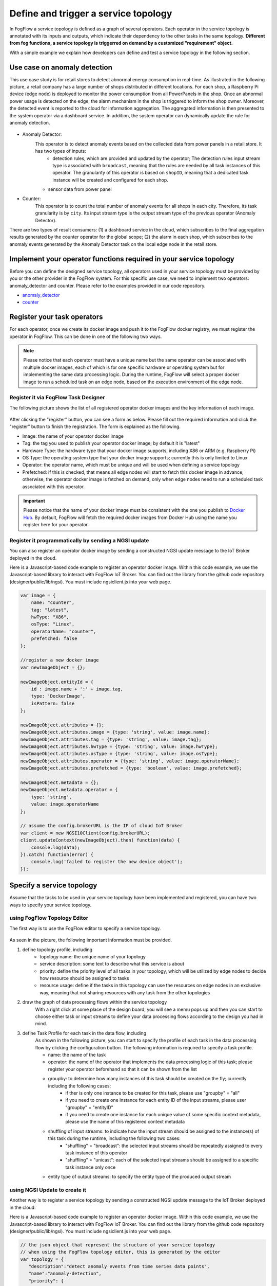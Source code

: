 *****************************************
Define and trigger a service topology
*****************************************

In FogFlow a service topology is defined as a graph of several operators. 
Each operator in the service topology is annotated with its inputs and outputs, 
which indicate their dependency to the other tasks in the same topology. 
**Different from fog functions, a service topology is triggerred on demand by a customized "requirement" object.**


With a simple example we explain how developers can define and test a service topology in the following section. 


Use case on anomaly detection
---------------------------------------

This use case study is for retail stores to detect abnormal energy consumption in real-time.
As illustrated in the following picture, a retail company has a large number of shops distributed in different locations. 
For each shop, a Raspberry Pi device (edge node) is deployed to monitor the power consumption from all PowerPanels 
in the shop. Once an abnormal power usage is detected on the edge, 
the alarm mechanism in the shop is triggered to inform the shop owner. 
Moreover, the detected event is reported to the cloud for information aggregation. 
The aggregated information is then presented to the system operator via a dashboard service. 
In addition, the system operator can dynamically update the rule for anomaly detection.


.. figure:: figures/retails.png
   :width: 100 %


* Anomaly Detector: 
	This operator is to detect anomaly events based on the collected data from power panels in a retail store. It has two types of inputs:     
		* detection rules, which are provided and updated by the operator; The detection rules input stream type is associated with ``broadcast``, meaning that the rules are needed by all task instances of this operator. The granularity of this operator is based on ``shopID``, meaning that a dedicated task instance will be created and configured for each shop.     
    	* sensor data from power panel

* Counter: 
	This operator is to count the total number of anomaly events for all shops in each city. 
	Therefore, its task granularity is by ``city``. Its input stream type is the output stream type of the previous operator (Anomaly Detector). 

There are two types of result consumers: (1) a dashboard service in the cloud, which subscribes to the final aggregation results generated by the counter operator for the global scope; (2) the alarm in each shop, which subscribes to the anomaly events generated by the Anomaly Detector task on the local edge node in the retail store. 

.. figure:: figures/retail-flow.png
   :width: 70 %

Implement your operator functions required in your service topology
-----------------------------------------------------------------------

Before you can define the designed service topology, 
all operators used in your service topology must be provided by you or the other provider in the FogFlow system.
For  this specific use case, we need to implement two operators: anomaly_detector and counter. 
Please refer to the examples provided in our code repository. 

* `anomaly_detector`_ 

* `counter`_ 


.. _`anomaly_detector`: https://github.com/smartfog/fogflow/tree/master/application/operator/anomaly
.. _`counter`: https://github.com/smartfog/fogflow/tree/master/application/operator/counter


Register your task operators
--------------------------------------------------------

For each operator, once we create its docker image and push it to the FogFlow docker registry, 
we must register the operator in FogFlow. 
This can be done in one of the following two ways. 


.. note:: Please notice that each operator must have a unique name but the same operator can be associated with multiple docker images, 
            each of which is for one specific hardware or operating system but for implementing the same data processing logic. 
            During the runtime, FogFlow will select a proper docker image to run a scheduled task on an edge node, 
            based on the execution environment of the edge node. 


Register it via FogFlow Task Designer
==========================================================

The following picture shows the list of all registered operator docker images and the key information of each image. 

.. figure:: figures/operator-registry-list.png
   :scale: 100 %
   :alt: map to buried treasure


After clicking the "register" button, you can see a form as below. 
Please fill out the required information and click the "register" button to finish the registration. 
The form is explained as the following. 


* Image: the name of your operator docker image
* Tag: the tag you used to publish your operator docker image; by default it is "latest"
* Hardware Type: the hardware type that your docker image supports, including X86 or ARM (e.g. Raspberry Pi)
* OS Type: the operating system type that your docker image supports; currently this is only limited to Linux
* Operator: the operator name, which must be unique and will be used when defining a service topology
* Prefetched: if this is checked, that means all edge nodes will start to fetch this docker image in advance; otherwise, the operator docker image is fetched on demand, only when edge nodes need to run a scheduled task associated with this operator. 

.. important::
    
    Please notice that the name of your docker image must be consistent with the one you publish to `Docker Hub`_.
    By default, FogFlow will fetch the required docker images from Docker Hub using the name you register here for your operator. 


.. _`Docker Hub`: https://github.com/smartfog/fogflow/tree/master/application/operator/anomaly

.. figure:: figures/operator-register.png
   :scale: 100 %
   :alt: map to buried treasure


Register it programmatically by sending a NGSI update 
==========================================================

You can also register an operator docker image by sending a constructed NGSI update message to the IoT Broker deployed in the cloud. 

Here is a Javascript-based code example to register an operator docker image. 
Within this code example, we use the Javascript-based library to interact with FogFlow IoT Broker. 
You can find out the library from the github code repository (designer/public/lib/ngsi). You must include ngsiclient.js into your web page. 

.. code-block:: javascript

    var image = {
        name: "counter",
        tag: "latest",
        hwType: "X86",
        osType: "Linux",
        operatorName: "counter",
        prefetched: false
    };

    //register a new docker image
    var newImageObject = {};

    newImageObject.entityId = {
        id : image.name + ':' + image.tag, 
        type: 'DockerImage',
        isPattern: false
    };

    newImageObject.attributes = {};   
    newImageObject.attributes.image = {type: 'string', value: image.name};        
    newImageObject.attributes.tag = {type: 'string', value: image.tag};    
    newImageObject.attributes.hwType = {type: 'string', value: image.hwType};      
    newImageObject.attributes.osType = {type: 'string', value: image.osType};          
    newImageObject.attributes.operator = {type: 'string', value: image.operatorName};      
    newImageObject.attributes.prefetched = {type: 'boolean', value: image.prefetched};                      
    
    newImageObject.metadata = {};    
    newImageObject.metadata.operator = {
        type: 'string',
        value: image.operatorName
    };               
    
    // assume the config.brokerURL is the IP of cloud IoT Broker
    var client = new NGSI10Client(config.brokerURL);    
    client.updateContext(newImageObject).then( function(data) {
        console.log(data);
    }).catch( function(error) {
        console.log('failed to register the new device object');
    });        



Specify a service topology
-----------------------------------
Assume that the tasks to be used in your service topology have been implemented and registered,
you can have two ways to specify your service topology. 


using FogFlow Topology Editor
=======================================

The first way is to use the FogFlow editor to specify a service topology.  

.. figure:: figures/retail-topology.png
   :width: 100 %

As seen in the picture, the following important information must be provided. 

#. define topology profile, including
    * topology name: the unique name of your topology
    * service description: some text to describe what this service is about
    * priority: define the priority level of all tasks in your topology, which will be utilized by edge nodes to decide how resource should be assigned to tasks 
    * resource usage: define if the tasks in this topology can use the resources on edge nodes in an exclusive way, meaning that not sharing resources with any task from the other topologies

#. draw the graph of data processing flows within the service topology
    With a right click at some place of the design board, you will see a memu pops up 
    and then you can start to choose either task or input streams 
    to define your data processing flows according to the design you had in mind. 

#. define Task Profile for each task in the data flow, including
    As shown in the following picture, you can start to specify the profile of each task in the data processing flow
    by clicking the configuration button. The following information is required to specify a task profile. 
	
    * name: the name of the task 
    * operator: the name of the operator that implements the data processing logic of this task; please register your operator beforehand so that it can be shown from the list
    * groupby: to determine how many instances of this task should be created on the fly; currently including the following cases: 
        *  if ther is only one instance to be created for this task, please use "groupby" = "all"
        *  if you need to create one instance for each entity ID of the input streams, please user "groupby" = "entityID"
        *  if you need to create one instance for each unique value of some specific context metadata, please use the name of this registered context metadata    
    * shuffling of input streams: to indicate how the input stream should be assigned to the instance(s) of this task during the runtime, including the following two cases: 
        *  "shuffling" = "broadcast": the selected input streams should be repeatedly assigned to every task instance of this operator
        *  "shuffling" = "unicast": each of the selected input streams should be assigned to a specific task instance only once        
    * entity type of output streams: to specify the entity type of the produced output stream


using NGSI Update to create it
=======================================


Another way is to register a service topology by sending a constructed NGSI update message to the IoT Broker deployed in the cloud. 

Here is a Javascript-based code example to register an operator docker image. 
Within this code example, we use the Javascript-based library to interact with FogFlow IoT Broker. 
You can find out the library from the github code repository (designer/public/lib/ngsi). You must include ngsiclient.js into your web page. 

.. code-block:: javascript

    // the json object that represent the structure of your service topology
    // when using the FogFlow topology editor, this is generated by the editor
    var topology = {  
       "description":"detect anomaly events from time series data points",
       "name":"anomaly-detection",
       "priority": {
            "exclusive": false,
            "level": 100
       },
       "trigger": "on-demand",   
       "tasks":[  
          {  
             "name":"AnomalyDetector",
             "operator":"anomaly",
             "groupBy":"shop",
             "input_streams":[  
                {  
                      "type": "PowerPanel",
                    "shuffling": "unicast",
                      "scoped": true
                },
                {  
                      "type": "Rule",
                    "shuffling": "broadcast",
                      "scoped": false               
                }                       
             ],
             "output_streams":[  
                {  
                   "type":"Anomaly"
                }
             ]
          },
          {  
             "name":"Counter",
             "operator":"counter",
             "groupBy":"*",
             "input_streams":[  
                {  
                   "type":"Anomaly",
                   "shuffling": "unicast",
                   "scoped": true               
                }           
             ],
             "output_streams":[  
                {  
                   "type":"Stat"
                }
             ]
          }          
       ]
    }
    
    //submit it to FogFlow via NGSI Update
    var topologyCtxObj = {};
    
    topologyCtxObj.entityId = {
        id : 'Topology.' + topology.name, 
        type: topology.name,
        isPattern: false
    };
    
    topologyCtxObj.attributes = {};   
    topologyCtxObj.attributes.status = {type: 'string', value: 'enabled'};
    topologyCtxObj.attributes.template = {type: 'object', value: topology};    
    
    // assume the config.brokerURL is the IP of cloud IoT Broker
    var client = new NGSI10Client(config.brokerURL);    

    // send NGSI10 update    
    client.updateContext(topologyCtxObj).then( function(data) {
        console.log(data);                
    }).catch( function(error) {
        console.log('failed to submit the topology');
    });    


Trigger the service topology by sending a customized requirement
------------------------------------------------------------------------------

Once developers submit a specified service topology and the implemented operators, 
the service data processing logic can be triggered on demand by a high level processing requirement. 
The processing requirement is sent as NGSI10 update, with the following properties: 

* topology: which topology to trigger
* expected output: the output stream type expected by external subscribers
* scope: a defined geoscope for the area where input streams should be selected
* scheduler: which type of scheduling method should be chosen by Topology Master for task assignment

.. important::
    
    Please notice that the input data for the leaf nodes of your service topology must be already reported by your IoT devices. 
    It works like this in the current version, but this requirement will be no longer needed in the new version. 
    
    Also, the entity ID of your input data must follow a pattern: "Stream.[Type].[xxx]". 
    For example, for a temperature sensor with "Temperature" as the entity type, 
    the entity ID of this temperature entity requires to be "Stream.Temperature.[xxx]",
    for example, "Stream.Temperature.001". Please look at the example in the section |connect_device_to_fogflow|
    

.. |connect_device_to_fogflow| raw:: html

    <a href="./example4.html" target="_blank">Connect an IoT device to FogFlow</a>


Here is the Javascript-based code example to trigger a service topology by sending a customized requirement entity to FogFlow. 


.. code-block:: javascript

    var rid = 'Requirement.' + uuid();    
   
    var requirementCtxObj = {};    
    requirementCtxObj.entityId = {
        id : rid, 
        type: 'Requirement',
        isPattern: false
    };
    
    var restriction = { scopes:[{scopeType: geoscope.type, scopeValue: geoscope.value}]};
                
    requirementCtxObj.attributes = {};   
    requirementCtxObj.attributes.output = {type: 'string', value: 'Stat'};
    requirementCtxObj.attributes.scheduler = {type: 'string', value: 'closest_first'};    
    requirementCtxObj.attributes.restriction = {type: 'object', value: restriction};    
                        
    requirementCtxObj.metadata = {};               
    requirementCtxObj.metadata.topology = {type: 'string', value: curTopology.entityId.id};
    
    console.log(requirementCtxObj);
            
    // assume the config.brokerURL is the IP of cloud IoT Broker
    var client = new NGSI10Client(config.brokerURL);                
    client.updateContext(requirementCtxObj).then( function(data) {
        console.log(data);
    }).catch( function(error) {
        console.log('failed to send a requirement');
    });    


